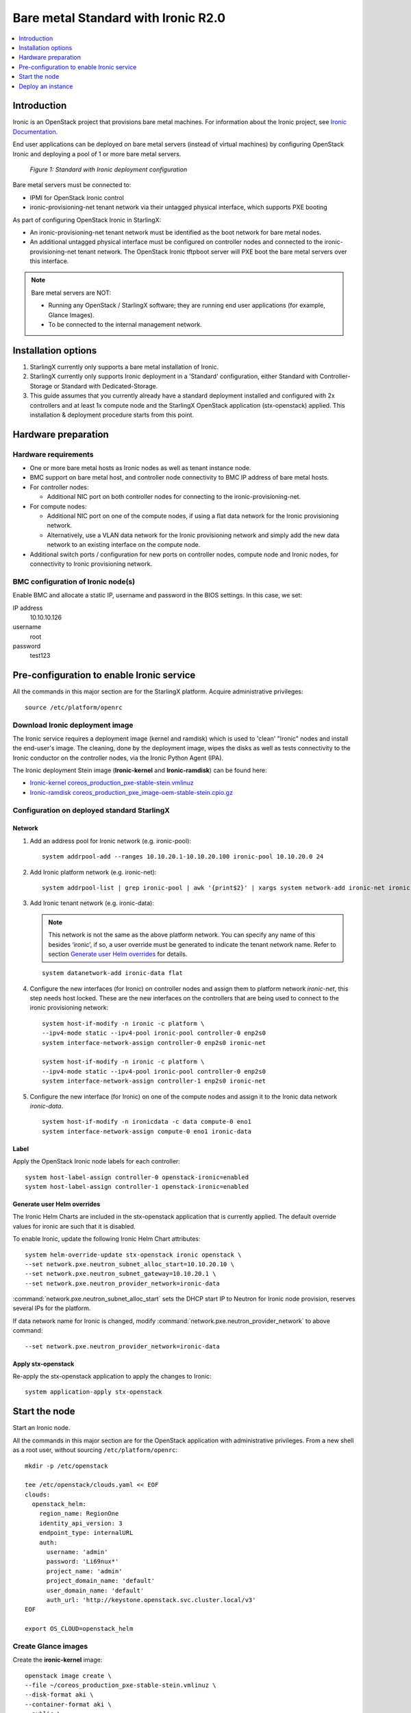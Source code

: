 ====================================
Bare metal Standard with Ironic R2.0
====================================

.. contents::
   :local:
   :depth: 1

------------
Introduction
------------

Ironic is an OpenStack project that provisions bare metal machines. For
information about the Ironic project, see
`Ironic Documentation <https://docs.openstack.org/ironic>`__.

End user applications can be deployed on bare metal servers (instead of
virtual machines) by configuring OpenStack Ironic and deploying a pool of 1 or
more bare metal servers.

.. figure:: figures/starlingx-deployment-options-ironic.png
   :scale: 90%
   :alt: Standard with Ironic deployment configuration

   *Figure 1: Standard with Ironic deployment configuration*

Bare metal servers must be connected to:

- IPMI for OpenStack Ironic control
- ironic-provisioning-net tenant network via their untagged physical interface,
  which supports PXE booting

As part of configuring OpenStack Ironic in StarlingX:

- An ironic-provisioning-net tenant network must be identified as the boot
  network for bare metal nodes.
- An additional untagged physical interface must be configured on controller
  nodes and connected to the ironic-provisioning-net tenant network. The
  OpenStack Ironic tftpboot server will PXE boot the bare metal servers over
  this interface.

.. note:: Bare metal servers are NOT:

          - Running any OpenStack / StarlingX software; they are running
            end user applications (for example, Glance Images).
          - To be connected to the internal management network.

--------------------
Installation options
--------------------

1. StarlingX currently only supports a bare metal installation of Ironic.

2. StarlingX currently only supports Ironic deployment in a 'Standard'
   configuration, either Standard with Controller-Storage or Standard with
   Dedicated-Storage.

3. This guide assumes that you currently already have a standard deployment
   installed and configured with 2x controllers and at least 1x compute
   node and the StarlingX OpenStack application (stx-openstack) applied.
   This installation & deployment procedure starts from this point.

--------------------
Hardware preparation
--------------------

*********************
Hardware requirements
*********************

- One or more bare metal hosts as Ironic nodes as well as tenant instance
  node.

- BMC support on bare metal host, and controller node connectivity to BMC IP
  address of bare metal hosts.

- For controller nodes:

  - Additional NIC port on both controller nodes for connecting to the
    ironic-provisioning-net.

- For compute nodes:

  - Additional NIC port on one of the compute nodes, if using a flat data network
    for the Ironic provisioning network.
  - Alternatively, use a VLAN data network for the Ironic provisioning network
    and simply add the new data network to an existing interface on the
    compute node.

- Additional switch ports / configuration for new ports on controller nodes,
  compute node and Ironic nodes, for connectivity to Ironic provisioning
  network.

***********************************
BMC configuration of Ironic node(s)
***********************************

Enable BMC and allocate a static IP, username and password in the BIOS settings.
In this case, we set:

IP address
  10.10.10.126

username
  root

password
  test123

------------------------------------------
Pre-configuration to enable Ironic service
------------------------------------------

All the commands in this major section are for the StarlingX platform.
Acquire administrative privileges:

::

   source /etc/platform/openrc

********************************
Download Ironic deployment image
********************************

The Ironic service requires a deployment image (kernel and ramdisk) which is
used to 'clean' "Ironic" nodes and install the end-user's image. The cleaning,
done by the deployment image, wipes the disks as well as tests connectivity to
the Ironic conductor on the controller nodes, via the Ironic Python Agent
(IPA).

The Ironic deployment Stein image (**Ironic-kernel** and **Ironic-ramdisk**)
can be found here:

- `Ironic-kernel coreos_production_pxe-stable-stein.vmlinuz
  <https://tarballs.openstack.org/ironic-python-agent/coreos/files/coreos_production_pxe-stable-stein.vmlinuz>`__
- `Ironic-ramdisk coreos_production_pxe_image-oem-stable-stein.cpio.gz
  <https://tarballs.openstack.org/ironic-python-agent/coreos/files/coreos_production_pxe_image-oem-stable-stein.cpio.gz>`__

********************************************
Configuration on deployed standard StarlingX
********************************************

^^^^^^^
Network
^^^^^^^

1. Add an address pool for Ironic network (e.g. ironic-pool):

   ::

      system addrpool-add --ranges 10.10.20.1-10.10.20.100 ironic-pool 10.10.20.0 24

2. Add Ironic platform network (e.g. ironic-net):

   ::

      system addrpool-list | grep ironic-pool | awk '{print$2}' | xargs system network-add ironic-net ironic false

3. Add Ironic tenant network (e.g. ironic-data):

   .. note:: This network is not the same as the above platform network. You can
             specify any name of this besides ‘ironic’, if so, a user override
             must be generated to indicate the tenant network name. 
             Refer to section `Generate user Helm overrides`_ for details.

   ::

      system datanetwork-add ironic-data flat

4. Configure the new interfaces (for Ironic) on controller nodes and assign
   them to platform network `ironic-net`, this step needs host locked.
   These are the new interfaces on the controllers that are being used to
   connect to the ironic provisioning network:

   ::

      system host-if-modify -n ironic -c platform \
      --ipv4-mode static --ipv4-pool ironic-pool controller-0 enp2s0
      system interface-network-assign controller-0 enp2s0 ironic-net

      system host-if-modify -n ironic -c platform \
      --ipv4-mode static --ipv4-pool ironic-pool controller-0 enp2s0
      system interface-network-assign controller-1 enp2s0 ironic-net

5. Configure the new interface (for Ironic) on one of the compute nodes and
   assign it to the Ironic data network `ironic-data`.

   ::

      system host-if-modify -n ironicdata -c data compute-0 eno1
      system interface-network-assign compute-0 eno1 ironic-data

^^^^^
Label
^^^^^

Apply the OpenStack Ironic node labels for each controller:

::

   system host-label-assign controller-0 openstack-ironic=enabled
   system host-label-assign controller-1 openstack-ironic=enabled

^^^^^^^^^^^^^^^^^^^^^^^^^^^^
Generate user Helm overrides
^^^^^^^^^^^^^^^^^^^^^^^^^^^^

The Ironic Helm Charts are included in the stx-openstack application that is
currently applied. The default override values for ironic are such that it is
disabled.

To enable Ironic, update the following Ironic Helm Chart attributes:

::

   system helm-override-update stx-openstack ironic openstack \
   --set network.pxe.neutron_subnet_alloc_start=10.10.20.10 \
   --set network.pxe.neutron_subnet_gateway=10.10.20.1 \
   --set network.pxe.neutron_provider_network=ironic-data

:command:`network.pxe.neutron_subnet_alloc_start` sets the DHCP start IP to Neutron for
Ironic node provision, reserves several IPs for the platform.

If data network name for Ironic is changed, modify
:command:`network.pxe.neutron_provider_network` to above command:

::

   --set network.pxe.neutron_provider_network=ironic-data

^^^^^^^^^^^^^^^^^^^
Apply stx-openstack
^^^^^^^^^^^^^^^^^^^

Re-apply the stx-openstack application to apply the changes to Ironic:

::

   system application-apply stx-openstack

--------------
Start the node
--------------

Start an Ironic node.

All the commands in this major section are for the OpenStack application
with administrative privileges. From a new shell as a root user,
without sourcing ``/etc/platform/openrc``:

::

   mkdir -p /etc/openstack

   tee /etc/openstack/clouds.yaml << EOF
   clouds:
     openstack_helm:
       region_name: RegionOne
       identity_api_version: 3
       endpoint_type: internalURL
       auth:
         username: 'admin'
         password: 'Li69nux*'
         project_name: 'admin'
         project_domain_name: 'default'
         user_domain_name: 'default'
         auth_url: 'http://keystone.openstack.svc.cluster.local/v3'
   EOF

   export OS_CLOUD=openstack_helm

********************
Create Glance images
********************

Create the **ironic-kernel** image:

::

   openstack image create \
   --file ~/coreos_production_pxe-stable-stein.vmlinuz \
   --disk-format aki \
   --container-format aki \
   --public \
   ironic-kernel

Create the **ironic-ramdisk** image:

::

   openstack image create \
   --file ~/coreos_production_pxe_image-oem-stable-stein.cpio.gz \
   --disk-format ari \
   --container-format ari \
   --public \
   ironic-ramdisk

Create the end user application image (e.g. CentOS):

::

   openstack image create \
   --file ~/CentOS-7-x86_64-GenericCloud-root.qcow2 \
   --public --disk-format \
   qcow2 --container-format bare centos

*********************
Create an Ironic node
*********************

1. Create a node:

   ::

      openstack baremetal node create --driver ipmi --name ironic-test0

2. Add IPMI info:

   ::

      openstack baremetal node set \
      --driver-info ipmi_address=10.10.10.126 \
      --driver-info ipmi_username=root \
      --driver-info ipmi_password=test123 \
      --driver-info ipmi_terminal_port=623 ironic-test0

3. Set `ironic-kernel` and `ironic-ramdisk` images driver information,
   on this bare metal node:

   ::

      openstack baremetal node set \
      --driver-info deploy_kernel=$(openstack image list | grep ironic-kernel | awk '{print$2}') \
      --driver-info deploy_ramdisk=$(openstack image list | grep ironic-ramdisk | awk '{print$2}') \
      ironic-test0

4. Set resource properties on this bare metal node based on actual
   Ironic node capacities:

   ::

      openstack baremetal node set \
      --property cpus=4 \
      --property cpu_arch=x86_64\
      --property capabilities="boot_option:local" \
      --property memory_mb=65536 \
      --property local_gb=400 \
      --resource-class bm ironic-test0

5. Add pxe_template location:

   ::

      openstack baremetal node set --driver-info \
      pxe_template='/var/lib/openstack/lib64/python2.7/site-packages/ironic/drivers/modules/ipxe_config.template'\
      ironic-test0

6. Create a port to identity the particular port used by Ironic node:

   ::

      openstack baremetal port create \
      --node $(openstack baremetal node list | grep ironic-test0 | awk '{print$2}') \
      --pxe-enabled true a4:bf:01:2b:3b:c8

7. Change node state to manageable:

   ::

      openstack baremetal node manage ironic-test0

8. Make node available for deployment:

   ::

      openstack baremetal node provide ironic-test0

9. Wait for ironic-test0 provision-state: available:

   ::

      openstack baremetal node show ironic-test0

------------------
Deploy an instance
------------------

Deploy an instance on Ironic node.

All the commands in this major section are for the OpenStack application,
but this time with TENANT specific privileges. From a new shell as a
root user, without sourcing ``/etc/platform/openrc``:

::

   mkdir -p /etc/openstack

   tee /etc/openstack/clouds.yaml << EOF
   clouds:
     openstack_helm:
       region_name: RegionOne
       identity_api_version: 3
       endpoint_type: internalURL
       auth:
         username: 'joeuser'
         password: 'mypasswrd'
         project_name: 'intel'
         project_domain_name: 'default'
         user_domain_name: 'default'
         auth_url: 'http://keystone.openstack.svc.cluster.local/v3'
   EOF

   export OS_CLOUD=openstack_helm

*************
Create flavor
*************

Set resource CUSTOM_BM corresponding to **--resource-class bm**:

::

   openstack flavor create --ram 4096 --vcpus 4 --disk 400 \
   --property resources:CUSTOM_BM=1 \
   --property resources:VCPU=0 \
   --property resources:MEMORY_MB=0 \
   --property resources:DISK_GB=0 \
   --property capabilities:boot_option='local' \
   bm-flavor

See `Adding scheduling information
<https://docs.openstack.org/ironic/latest/install/enrollment.html#adding-scheduling-information>`__
and `Configure Nova flavors
<https://docs.openstack.org/ironic/latest/install/configure-nova-flavors.html>`__
for more information.

**************
Enable service
**************

1. List the compute services:

   ::

      openstack compute service list

2. Set compute service properties:

   ::

      openstack compute service set --enable controller-0 nova-compute

***************
Create instance
***************

.. note:: This keypair creation command is optional, it is not 
          a requirement for enabling a bare metal instance.

::

   openstack keypair create --public-key ~/.ssh/id_rsa.pub mykey


Create 2 new servers, one bare metal and one virtual:

::

   openstack server create --image centos --flavor bm-flavor \
   --network baremetal --key-name mykey bm

   openstack server create --image centos --flavor m1.small \
   --network baremetal --key-name mykey vm
